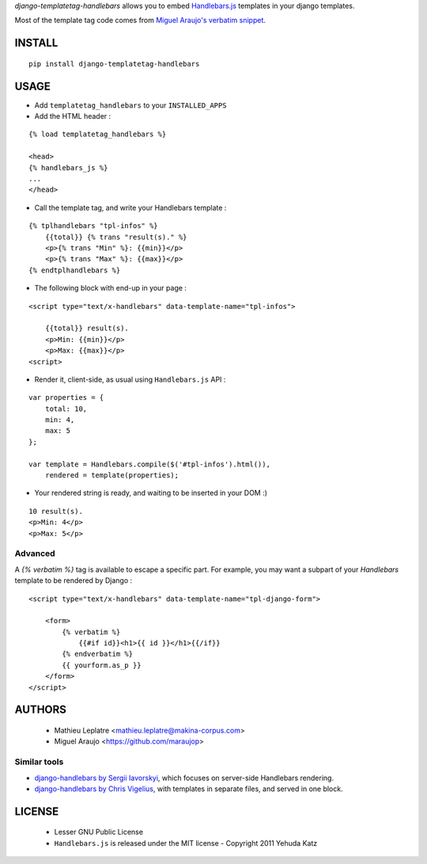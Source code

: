 *django-templatetag-handlebars* allows you to embed `Handlebars.js <http://handlebarsjs.com>`_ 
templates in your django templates.

Most of the template tag code comes from `Miguel Araujo's verbatim snippet <https://gist.github.com/893408>`_. 

=======
INSTALL
=======

::

    pip install django-templatetag-handlebars

=====
USAGE
=====

* Add ``templatetag_handlebars`` to your ``INSTALLED_APPS``

* Add the HTML header :

::

    {% load templatetag_handlebars %}

    <head>
    {% handlebars_js %}
    ...
    </head>

* Call the template tag, and write your Handlebars template :

::

    {% tplhandlebars "tpl-infos" %}
        {{total}} {% trans "result(s)." %}
        <p>{% trans "Min" %}: {{min}}</p>
        <p>{% trans "Max" %}: {{max}}</p>
    {% endtplhandlebars %}

* The following block with end-up in your page :

::

    <script type="text/x-handlebars" data-template-name="tpl-infos">

        {{total}} result(s).
        <p>Min: {{min}}</p>
        <p>Max: {{max}}</p>
    <script>

* Render it, client-side, as usual using ``Handlebars.js`` API :

::

    var properties = {
        total: 10,
        min: 4,
        max: 5
    };

    var template = Handlebars.compile($('#tpl-infos').html()),
        rendered = template(properties);

* Your rendered string is ready, and waiting to be inserted in your DOM :)

::

    10 result(s).
    <p>Min: 4</p>
    <p>Max: 5</p>

Advanced
========

A `{% verbatim %}` tag is available to escape a specific part. For 
example, you may want a subpart of your *Handlebars* template to be 
rendered by Django :

::

    <script type="text/x-handlebars" data-template-name="tpl-django-form">

        <form>
            {% verbatim %}
                {{#if id}}<h1>{{ id }}</h1>{{/if}}
            {% endverbatim %}
            {{ yourform.as_p }}
        </form>
    </script>


=======
AUTHORS
=======

    * Mathieu Leplatre <mathieu.leplatre@makina-corpus.com>
    * Miguel Araujo <https://github.com/maraujop>

|makinacom|_

.. |makinacom| image:: http://depot.makina-corpus.org/public/logo.gif
.. _makinacom:  http://www.makina-corpus.com


Similar tools
=============

* `django-handlebars by Sergii Iavorskyi <https://github.com/yavorskiy/django-handlebars>`_, which focuses on server-side Handlebars rendering.
* `django-handlebars by Chris Vigelius <https://bitbucket.org/chrisv/django-handlebars>`_, with templates in separate files, and served in one block.

=======
LICENSE
=======

    * Lesser GNU Public License
    * ``Handlebars.js`` is released under the MIT license - Copyright 2011 Yehuda Katz
